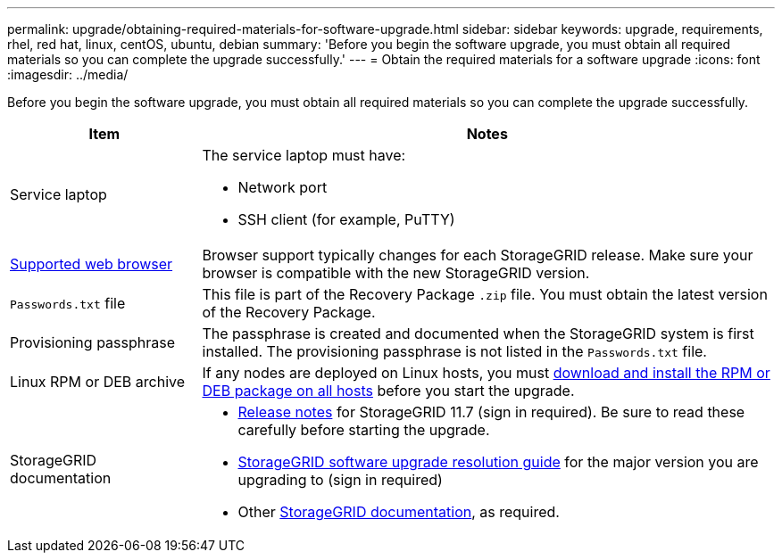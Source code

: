 ---
permalink: upgrade/obtaining-required-materials-for-software-upgrade.html
sidebar: sidebar
keywords: upgrade, requirements, rhel, red hat, linux, centOS, ubuntu, debian
summary: 'Before you begin the software upgrade, you must obtain all required materials so you can complete the upgrade successfully.'
---
= Obtain the required materials for a software upgrade
:icons: font
:imagesdir: ../media/

[.lead]
Before you begin the software upgrade, you must obtain all required materials so you can complete the upgrade successfully.

[cols="1a,3a" options="header"]
|===
| Item| Notes

|Service laptop
|The service laptop must have:

* Network port
* SSH client (for example, PuTTY)

|xref:../admin/web-browser-requirements.adoc[Supported web browser]
|Browser support typically changes for each StorageGRID release. Make sure your browser is compatible with the new StorageGRID version.

|`Passwords.txt` file
|This file is part of the Recovery Package `.zip` file. You must obtain the latest version of the Recovery Package.

|Provisioning passphrase
|The passphrase is created and documented when the StorageGRID system is first installed. The provisioning passphrase is not listed in the `Passwords.txt` file.

|Linux RPM or DEB archive
|If any nodes are deployed on Linux hosts, you must xref:linux-installing-rpm-or-deb-package-on-all-hosts.adoc[download and install the RPM or DEB package on all hosts] before you start the upgrade. 
    
|StorageGRID documentation
|* xref:../release-notes/index.adoc[Release notes] for StorageGRID 11.7 (sign in required). Be sure to read these carefully before starting the upgrade. 
* https://kb.netapp.com/Advice_and_Troubleshooting/Hybrid_Cloud_Infrastructure/StorageGRID/StorageGRID_software_upgrade_resolution_guide[StorageGRID software upgrade resolution guide^] for the major version you are upgrading to (sign in required)

* Other https://docs.netapp.com/us-en/storagegrid-116/index.html[StorageGRID documentation^], as required.

|===





